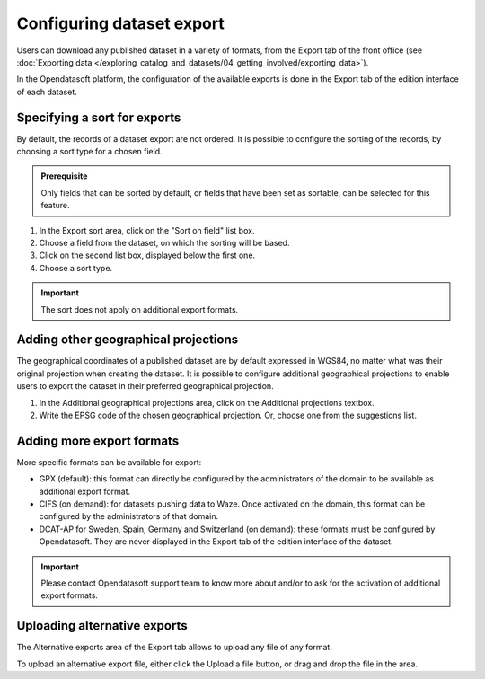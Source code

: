 Configuring dataset export
==========================

Users can download any published dataset in a variety of formats, from the Export tab of the front office (see :doc:`Exporting data </exploring_catalog_and_datasets/04_getting_involved/exporting_data>`).

In the Opendatasoft platform, the configuration of the available exports is done in the Export tab of the edition interface of each dataset.

.. image:: images/publish-data_export-tab.png

Specifying a sort for exports
-----------------------------

By default, the records of a dataset export are not ordered. It is possible to configure the sorting of the records, by choosing a sort type for a chosen field.

.. admonition:: Prerequisite
   :class: important

   Only fields that can be sorted by default, or fields that have been set as sortable, can be selected for this feature.

1. In the Export sort area, click on the "Sort on field" list box.
2. Choose a field from the dataset, on which the sorting will be based.
3. Click on the second list box, displayed below the first one.
4. Choose a sort type.

.. admonition:: Important
   :class: important

   The sort does not apply on additional export formats.

Adding other geographical projections
-------------------------------------

The geographical coordinates of a published dataset are by default expressed in WGS84, no matter what was their original projection when creating the dataset. It is possible to configure additional geographical projections to enable users to export the dataset in their preferred geographical projection.

1. In the Additional geographical projections area, click on the Additional projections textbox.
2. Write the EPSG code of the chosen geographical projection. Or, choose one from the suggestions list.

Adding more export formats
--------------------------

More specific formats can be available for export:

- GPX (default): this format can directly be configured by the administrators of the domain to be available as additional export format.
- CIFS (on demand): for datasets pushing data to Waze. Once activated on the domain, this format can be configured by the administrators of that domain.
- DCAT-AP for Sweden, Spain, Germany and Switzerland (on demand): these formats must be configured by Opendatasoft. They are never displayed in the Export tab of the edition interface of the dataset.

.. admonition:: Important
   :class: important

   Please contact Opendatasoft support team to know more about and/or to ask for the activation of additional export formats.

Uploading alternative exports
-----------------------------

The Alternative exports area of the Export tab allows to upload any file of any format.

To upload an alternative export file, either click the Upload a file button, or drag and drop the file in the area.
